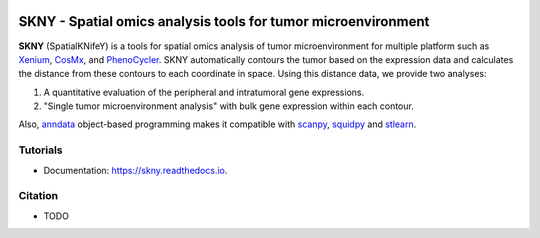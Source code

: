 .. image:: https://img.shields.io/pypi/v/skny.svg
        :target: https://pypi.python.org/pypi/skny

.. image:: https://readthedocs.org/projects/skny/badge/?version=latest
        :target: https://skny.readthedocs.io/en/latest/?version=latest
        :alt: Documentation Status

SKNY - Spatial omics analysis tools for tumor microenvironment 
=====================

.. image:: _images/SKYN_logo.svg
   :target: https://skny.readthedocs.io
   :width: 30%


**SKNY** (SpatialKNifeY) is a tools for spatial omics analysis of tumor microenvironment for multiple platform such as `Xenium`_, `CosMx`_, and `PhenoCycler`_. 
SKNY automatically contours the tumor based on the expression data and calculates the distance from these contours to each coordinate in space.
Using this distance data, we provide two analyses: 

1. A quantitative evaluation of the peripheral and intratumoral gene expressions.

2. "Single tumor microenvironment analysis" with bulk gene expression within each contour.

Also, `anndata`_ object-based programming makes it compatible with `scanpy`_, `squidpy`_ and `stlearn`_.


Tutorials
--------

* Documentation: https://skny.readthedocs.io.


Citation
--------

* TODO




.. _Xenium: https://www.10xgenomics.com/jp/platforms/xenium

.. _CosMx: https://nanostring.com/products/cosmx-spatial-molecular-imager/

.. _PhenoCycler: https://www.akoyabio.com/phenocycler/

.. _anndata: https://anndata.readthedocs.io/en/latest/

.. _scanpy: https://scanpy.readthedocs.io/en/stable/

.. _squidpy: https://squidpy.readthedocs.io/en/stable/

.. _stlearn: https://stlearn.readthedocs.io/en/latest/